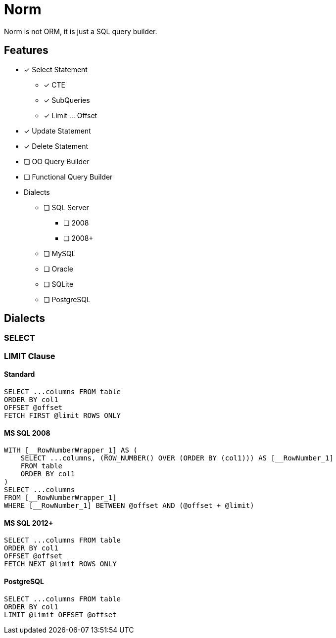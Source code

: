 = Norm

Norm is not ORM, it is just a SQL query builder.

== Features

* [x] Select Statement
** [x] CTE
** [x] SubQueries
** [x] Limit ... Offset
* [x] Update Statement
* [x] Delete Statement
* [ ] OO Query Builder
* [ ] Functional Query Builder
* Dialects
** [ ] SQL Server
*** [ ] 2008
*** [ ] 2008+
** [ ] MySQL
** [ ] Oracle
** [ ] SQLite
** [ ] PostgreSQL

== Dialects

=== SELECT

=== LIMIT Clause

==== Standard

[source, sql]
----
SELECT ...columns FROM table
ORDER BY col1
OFFSET @offset
FETCH FIRST @limit ROWS ONLY
----

==== MS SQL 2008

[source, sql]
----
WITH [__RowNumberWrapper_1] AS (
    SELECT ...columns, (ROW_NUMBER() OVER (ORDER BY (col1))) AS [__RowNumber_1]
    FROM table
    ORDER BY col1
)
SELECT ...columns
FROM [__RowNumberWrapper_1]
WHERE [__RowNumber_1] BETWEEN @offset AND (@offset + @limit)
----

==== MS SQL 2012+

[source, sql]
----
SELECT ...columns FROM table
ORDER BY col1
OFFSET @offset
FETCH NEXT @limit ROWS ONLY
----

==== PostgreSQL

[source, sql]
----
SELECT ...columns FROM table
ORDER BY col1
LIMIT @limit OFFSET @offset
----

